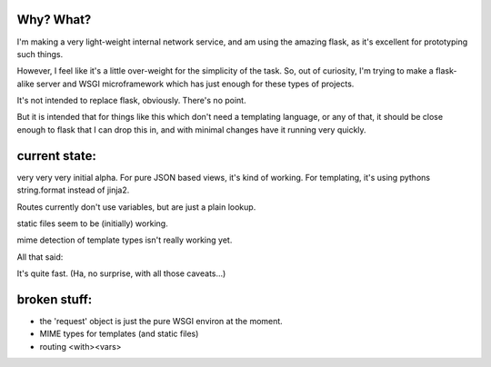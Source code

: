 Why? What?
==========

I'm making a very light-weight internal network service, and am using
the amazing flask, as it's excellent for prototyping such things.

However, I feel like it's a little over-weight for the simplicity of the
task.  So, out of curiosity, I'm trying to make a flask-alike server
and WSGI microframework which has just enough for these types of projects.

It's not intended to replace flask, obviously.  There's no point.

But it is intended that for things like this which don't need a templating
language, or any of that, it should be close enough to flask that I can
drop this in, and with minimal changes have it running very quickly.

current state:
==============

very very very initial alpha.  For pure JSON based views, it's kind of
working.  For templating, it's using pythons string.format instead of
jinja2.

Routes currently don't use variables, but are just a plain lookup.

static files seem to be (initially) working.

mime detection of template types isn't really working yet.

All that said:

It's quite fast. (Ha, no surprise, with all those caveats...)

broken stuff:
=============

- the 'request' object is just the pure WSGI environ at the moment.
- MIME types for templates (and static files)
- routing <with><vars>

